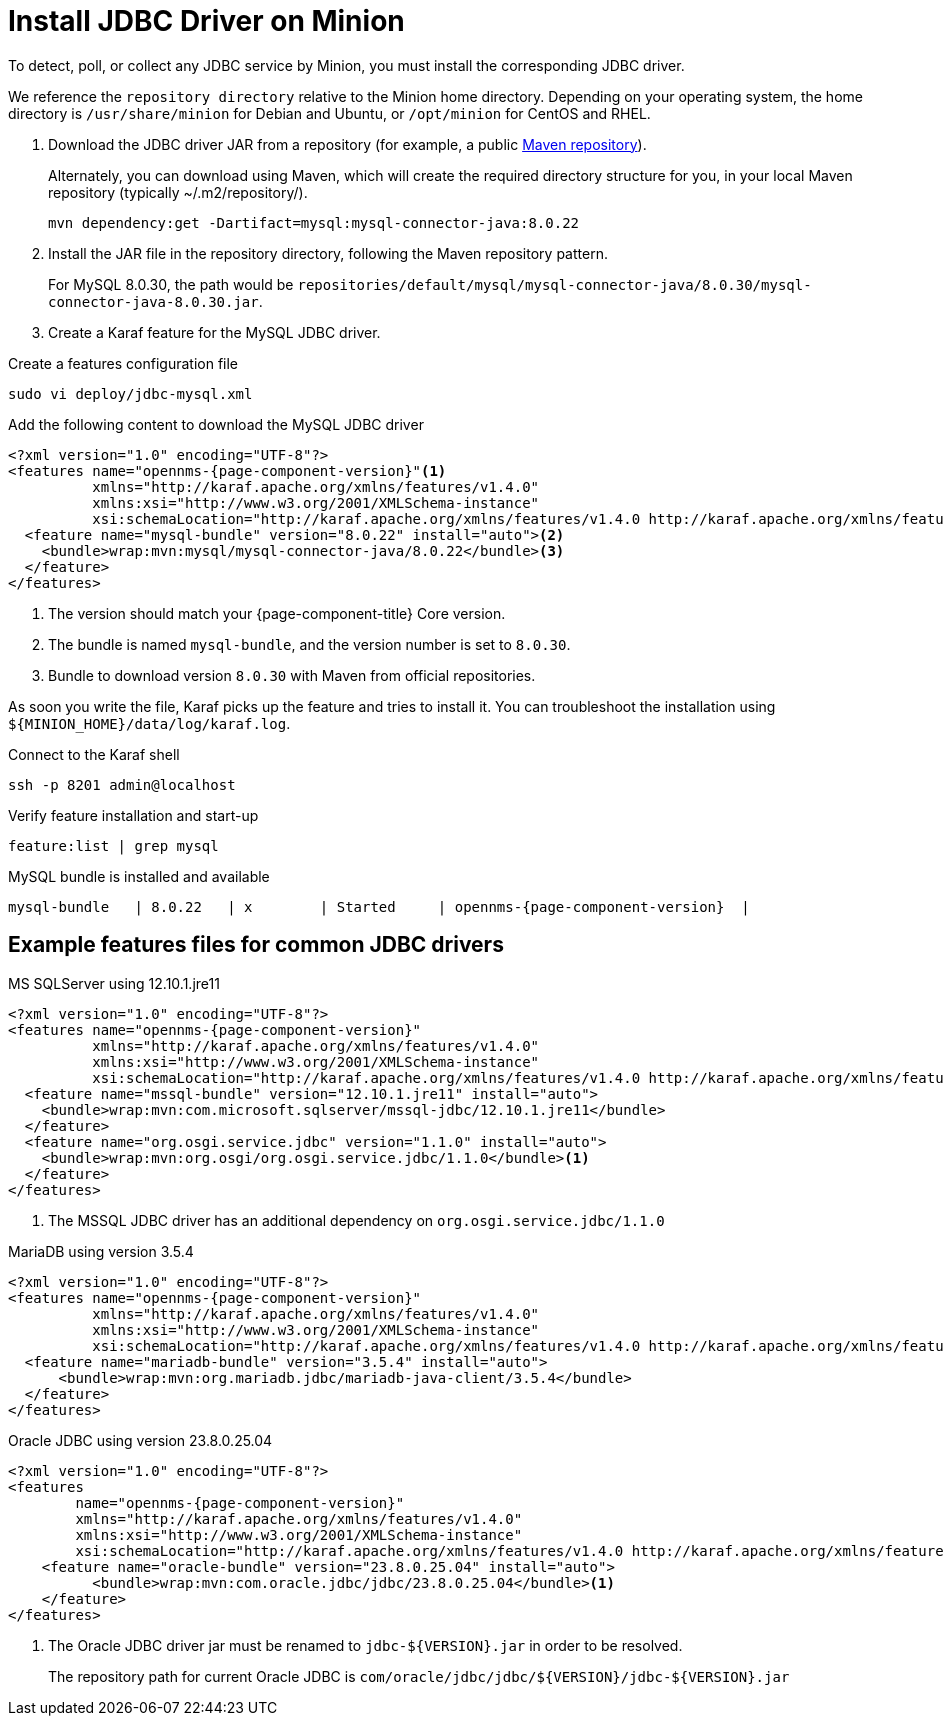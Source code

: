 
[[install-jdbc-driver]]
= Install JDBC Driver on Minion

To detect, poll, or collect any JDBC service by Minion, you must install the corresponding JDBC driver.

We reference the `repository directory` relative to the Minion home directory.
Depending on your operating system, the home directory is `/usr/share/minion` for Debian and Ubuntu, or `/opt/minion` for CentOS and RHEL.

. Download the JDBC driver JAR from a repository (for example, a public https://mvnrepository.com/artifact/mysql/mysql-connector-java/8.0.30[Maven repository]). 
+
.Alternately, you can download using Maven, which will create the required directory structure for you, in your local Maven repository (typically  ~/.m2/repository/).
[source, console]
----
mvn dependency:get -Dartifact=mysql:mysql-connector-java:8.0.22
----

. Install the JAR file in the repository directory, following the Maven repository pattern.
+
For MySQL 8.0.30, the path would be `repositories/default/mysql/mysql-connector-java/8.0.30/mysql-connector-java-8.0.30.jar`.

. Create a Karaf feature for the MySQL JDBC driver.

.Create a features configuration file
[source, console]
----
sudo vi deploy/jdbc-mysql.xml
----

.Add the following content to download the MySQL JDBC driver
[source, jdbc-mysql.xml]
[subs="verbatim,attributes"]
-----
<?xml version="1.0" encoding="UTF-8"?>
<features name="opennms-{page-component-version}"<1>
          xmlns="http://karaf.apache.org/xmlns/features/v1.4.0"
          xmlns:xsi="http://www.w3.org/2001/XMLSchema-instance"
          xsi:schemaLocation="http://karaf.apache.org/xmlns/features/v1.4.0 http://karaf.apache.org/xmlns/features/v1.4.0">
  <feature name="mysql-bundle" version="8.0.22" install="auto"><2>
    <bundle>wrap:mvn:mysql/mysql-connector-java/8.0.22</bundle><3>
  </feature>
</features>
-----

. The version should match your {page-component-title} Core version.
. The bundle is named `mysql-bundle`, and the version number is set to `8.0.30`.
. Bundle to download version `8.0.30` with Maven from official repositories.

As soon you write the file, Karaf picks up the feature and tries to install it.
You can troubleshoot the installation using `$\{MINION_HOME}/data/log/karaf.log`.

.Connect to the Karaf shell
[source,console]
----
ssh -p 8201 admin@localhost
----

.Verify feature installation and start-up
[source, karaf]
----
feature:list | grep mysql
----

.MySQL bundle is installed and available
[source, output]
[subs="verbatim,attributes"]
----
mysql-bundle   | 8.0.22   | x        | Started     | opennms-{page-component-version}  |
----

== Example features files for common JDBC drivers

.MS SQLServer using 12.10.1.jre11
[source, console]
[subs="verbatim,attributes"]
----
<?xml version="1.0" encoding="UTF-8"?>
<features name="opennms-{page-component-version}"
          xmlns="http://karaf.apache.org/xmlns/features/v1.4.0"
          xmlns:xsi="http://www.w3.org/2001/XMLSchema-instance"
          xsi:schemaLocation="http://karaf.apache.org/xmlns/features/v1.4.0 http://karaf.apache.org/xmlns/features/v1.4.0">
  <feature name="mssql-bundle" version="12.10.1.jre11" install="auto">
    <bundle>wrap:mvn:com.microsoft.sqlserver/mssql-jdbc/12.10.1.jre11</bundle>
  </feature>
  <feature name="org.osgi.service.jdbc" version="1.1.0" install="auto">
    <bundle>wrap:mvn:org.osgi/org.osgi.service.jdbc/1.1.0</bundle><1>
  </feature>
</features>
----

. The MSSQL JDBC driver has an additional dependency on `org.osgi.service.jdbc/1.1.0`

.MariaDB using version 3.5.4
[source, console]
[subs="verbatim,attributes"]
----
<?xml version="1.0" encoding="UTF-8"?>
<features name="opennms-{page-component-version}"
          xmlns="http://karaf.apache.org/xmlns/features/v1.4.0"
          xmlns:xsi="http://www.w3.org/2001/XMLSchema-instance"
          xsi:schemaLocation="http://karaf.apache.org/xmlns/features/v1.4.0 http://karaf.apache.org/xmlns/features/v1.4.0">
  <feature name="mariadb-bundle" version="3.5.4" install="auto">
      <bundle>wrap:mvn:org.mariadb.jdbc/mariadb-java-client/3.5.4</bundle>
  </feature>
</features>
----


.Oracle JDBC using version 23.8.0.25.04
[source, console]
[subs="verbatim,attributes"]
----
<?xml version="1.0" encoding="UTF-8"?>
<features
        name="opennms-{page-component-version}"
        xmlns="http://karaf.apache.org/xmlns/features/v1.4.0"
        xmlns:xsi="http://www.w3.org/2001/XMLSchema-instance"
        xsi:schemaLocation="http://karaf.apache.org/xmlns/features/v1.4.0 http://karaf.apache.org/xmlns/features/v1.4.0">
    <feature name="oracle-bundle" version="23.8.0.25.04" install="auto">
          <bundle>wrap:mvn:com.oracle.jdbc/jdbc/23.8.0.25.04</bundle><1>
    </feature>
</features>
----
. The Oracle JDBC driver jar must be renamed to `jdbc-${VERSION}.jar` in order to be resolved.
+
The repository path for current Oracle JDBC is `com/oracle/jdbc/jdbc/${VERSION}/jdbc-${VERSION}.jar`
